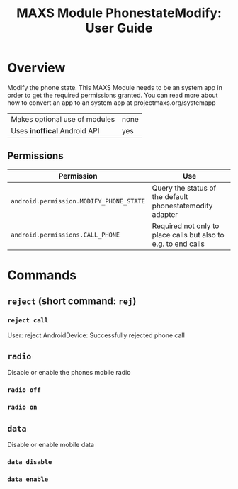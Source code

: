 #+TITLE:        MAXS Module PhonestateModify: User Guide
#+AUTHOR:       Florian Schmaus
#+EMAIL:        flo@geekplace.eu
#+OPTIONS:      author:nil
#+STARTUP:      noindent

* Overview

Modify the phone state.
This MAXS Module needs to be an system app in order to get the required permissions granted.
You can read more about how to convert an app to an system app at projectmaxs.org/systemapp

| Makes optional use of modules | none |
| Uses *inoffical* Android API  | yes  |

** Permissions

| Permission                              | Use                                                            |
|-----------------------------------------+----------------------------------------------------------------|
| =android.permission.MODIFY_PHONE_STATE= | Query the status of the default phonestatemodify adapter       |
| =android.permissions.CALL_PHONE=        | Required not only to place calls but also to e.g. to end calls |


* Commands

** =reject= (short command: =rej=)

*** =reject call=

#+BEGIN_EXAMPLE
User: reject
AndroidDevice: Successfully rejected phone call
#+END_SRC

** =radio=

Disable or enable the phones mobile radio

*** =radio off=

*** =radio on=

** =data=

Disable or enable mobile data

*** =data disable=

*** =data enable=
